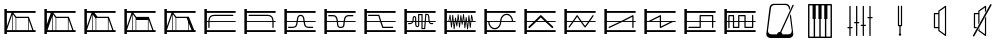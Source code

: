 SplineFontDB: 3.0
FontName: SynthMaximaMedium
FullName: Synth Maxima Medium
FamilyName: Synth Maxima
Weight: Book
Copyright: Copyright (c) 2020, 6r1d
UComments: "2020-3-16: Created with FontForge (http://fontforge.org)"
Version: 001.000
ItalicAngle: 0
UnderlinePosition: -102
UnderlineWidth: 51
Ascent: 819
Descent: 205
InvalidEm: 0
LayerCount: 2
Layer: 0 0 "Back" 1
Layer: 1 0 "Fore" 0
XUID: [1021 229 -2093708366 4121802]
StyleMap: 0x0000
FSType: 0
OS2Version: 0
OS2_WeightWidthSlopeOnly: 0
OS2_UseTypoMetrics: 1
CreationTime: 1584372846
ModificationTime: 1584564403
OS2TypoAscent: 0
OS2TypoAOffset: 1
OS2TypoDescent: 0
OS2TypoDOffset: 1
OS2TypoLinegap: 92
OS2WinAscent: 0
OS2WinAOffset: 1
OS2WinDescent: 0
OS2WinDOffset: 1
HheadAscent: 0
HheadAOffset: 1
HheadDescent: 0
HheadDOffset: 1
MarkAttachClasses: 1
DEI: 91125
Encoding: ISO8859-1
UnicodeInterp: none
NameList: AGL For New Fonts
DisplaySize: -48
AntiAlias: 1
FitToEm: 0
WinInfo: 64 16 4
BeginPrivate: 0
EndPrivate
BeginChars: 256 25

StartChar: zero
Encoding: 48 48 0
Width: 1024
VWidth: 0
HStem: -13 21G<112 176> 35 48<176 912> 303 24<176 213 245 912> 447 32<294.551 854.995> 531 48<176 912> 607 20G<112 176>
VStem: 112 64<-13 35 83 303 327 531 579 627> 213 32<141.005 303 327 394.389>
LayerCount: 2
Fore
SplineSet
213 328 m 1
 217 422 264 477 362 479 c 1
 839 479 l 2
 848 479 855 472 855 463 c 0
 855 454 848 447 839 447 c 2
 362 447 l 1
 279 445 249 406 245 327 c 1
 912 327 l 1
 912 303 l 1
 245 303 l 1
 245 157 l 2
 245 148 238 141 229 141 c 0
 220 141 213 148 213 157 c 2
 213 303 l 1
 176 303 l 1
 176 83 l 1
 912 83 l 1
 912 35 l 1
 176 35 l 1
 176 -13 l 1
 112 -13 l 1
 112 627 l 1
 176 627 l 1
 176 579 l 1
 912 579 l 1
 912 531 l 1
 176 531 l 1
 176 327 l 1
 213 327 l 1
 213 328 l 1
EndSplineSet
Validated: 1
EndChar

StartChar: one
Encoding: 49 49 1
Width: 1024
VWidth: 0
HStem: -13 21G<112 176> 35 48<176 912> 303 24<176 829 861 912> 447 32<219.005 779.902> 531 48<176 912> 607 20G<112 176>
VStem: 112 64<-13 35 83 303 327 531 579 627> 829 32<141.005 303 327 396.813>
LayerCount: 2
Fore
SplineSet
713 479 m 1
 811 477 857 421 861 328 c 1
 861 327 l 1
 912 327 l 1
 912 303 l 1
 861 303 l 1
 861 157 l 2
 861 148 854 141 845 141 c 0
 836 141 829 148 829 157 c 2
 829 303 l 1
 176 303 l 1
 176 83 l 1
 912 83 l 1
 912 35 l 1
 176 35 l 1
 176 -13 l 1
 112 -13 l 1
 112 627 l 1
 176 627 l 1
 176 579 l 1
 912 579 l 1
 912 531 l 1
 176 531 l 1
 176 327 l 1
 829 327 l 1
 825 406 795 445 712 447 c 1
 235 447 l 2
 226 447 219 454 219 463 c 0
 219 472 226 479 235 479 c 2
 713 479 l 1
EndSplineSet
Validated: 1
EndChar

StartChar: two
Encoding: 50 50 2
Width: 1024
VWidth: 0
HStem: -13 21G<112 176> 35 48<176 912> 142 32<209 381.976 676.002 849> 303 24<176 423 458 601 636 912> 446 32<486.899 570.948> 531 48<176 912> 607 20G<112 176>
VStem: 112 64<-13 35 83 303 327 531 579 627> 426 32<236.717 303 327 407.875> 601 32<234.748 303 327 406.304>
LayerCount: 2
Fore
SplineSet
601 327 m 1
 590 384 594 446 529 446 c 0
 464 446 469 384 458 327 c 1
 601 327 l 1
112 627 m 1
 176 627 l 1
 176 579 l 1
 912 579 l 1
 912 531 l 1
 176 531 l 1
 176 327 l 1
 426 327 l 1
 433 367 434 404 451 435 c 0
 465 460 492 478 529 478 c 0
 605 478 623 413 631 346 c 0
 632 340 632 333 633 327 c 1
 912 327 l 1
 912 303 l 1
 636 303 l 1
 641 257 650 210 676 189 c 0
 683 184 704 178 723 176 c 0
 742 174 758 174 758 174 c 1
 849 174 l 1
 849 142 l 1
 758 142 l 1
 727 144 681 145 657 164 c 0
 619 195 609 244 603 303 c 1
 455 303 l 1
 449 245 440 194 402 164 c 0
 378 145 332 144 301 142 c 1
 209 142 l 1
 209 174 l 1
 301 174 l 1
 301 174 317 174 336 176 c 0
 355 178 375 184 382 189 c 0
 409 211 418 257 423 303 c 1
 176 303 l 1
 176 83 l 1
 912 83 l 1
 912 35 l 1
 176 35 l 1
 176 -13 l 1
 112 -13 l 1
 112 627 l 1
EndSplineSet
Validated: 1
EndChar

StartChar: three
Encoding: 51 51 3
Width: 1024
VWidth: 0
HStem: -13 21G<112 176> 35 48<176 912> 139 32<481.545 582.221> 303 24<176 427 462 602 637 912> 442 33<212 384.509 680.491 852> 531 48<176 912> 607 20G<112 176>
VStem: 112 64<-13 35 83 303 327 531 579 627> 430 36<185.431 303 327 385.375> 598 37<185.431 303 327 383.762>
LayerCount: 2
Fore
SplineSet
112 627 m 5
 176 627 l 5
 176 579 l 5
 912 579 l 5
 912 531 l 5
 176 531 l 5
 176 327 l 5
 427 327 l 5
 421 370 411 406 385 428 c 4
 375 437 334 443 310 443 c 4
 306 443 304 442 304 442 c 5
 212 442 l 5
 212 475 l 5
 310 475 l 6
 346 475 382 474 406 453 c 4
 442 423 453 380 460 327 c 5
 605 327 l 5
 612 380 623 423 659 453 c 4
 683 473 719 475 754 475 c 6
 852 475 l 5
 852 442 l 5
 760 442 l 5
 760 442 758 443 754 443 c 4
 730 443 690 437 680 428 c 4
 654 406 643 370 637 327 c 5
 912 327 l 5
 912 303 l 5
 635 303 l 5
 630 254 630 192 608 165 c 4
 592 145 567 139 532 139 c 4
 497 139 473 145 457 165 c 4
 435 192 435 254 430 303 c 5
 176 303 l 5
 176 83 l 5
 912 83 l 5
 912 35 l 5
 176 35 l 5
 176 -13 l 5
 112 -13 l 5
 112 627 l 5
462 303 m 5
 464 287 465 271 466 254 c 4
 469 216 475 194 482 185 c 4
 491 173 508 171 532 171 c 4
 556 171 573 173 582 185 c 4
 589 194 595 216 598 254 c 4
 599 271 600 287 602 303 c 5
 462 303 l 5
EndSplineSet
Validated: 1
EndChar

StartChar: four
Encoding: 52 52 4
Width: 1024
VWidth: 0
HStem: -13 21G<112 176> 35 48<176 912> 140 32<596 849> 303 24<176 510 552 912> 445 32<209 471> 531 48<176 912> 607 20G<112 176>
VStem: 112 64<-13 35 83 303 327 531 579 627>
LayerCount: 2
Fore
SplineSet
112 627 m 1
 176 627 l 1
 176 579 l 1
 912 579 l 1
 912 531 l 1
 176 531 l 1
 176 327 l 1
 510 327 l 1
 471 445 l 1
 209 445 l 1
 209 477 l 1
 494 477 l 1
 544 327 l 1
 912 327 l 1
 912 303 l 1
 552 303 l 1
 596 172 l 1
 849 172 l 1
 849 140 l 1
 573 140 l 1
 518 303 l 1
 176 303 l 1
 176 83 l 1
 912 83 l 1
 912 35 l 1
 176 35 l 1
 176 -13 l 1
 112 -13 l 1
 112 627 l 1
EndSplineSet
Validated: 1
EndChar

StartChar: A
Encoding: 65 65 5
Width: 1024
VWidth: 0
Flags: W
HStem: -13 21G<112 176> 35 48<176 912> 110 29<579 618> 144 29<424.261 462.276> 232 29<209 293.285 774.859 849> 303 24<176 310 348 387 417 464 493 549 579 631 662 730 764 912> 410 30<352.469 384.778> 460 30<493 549> 478 29<674 711.486> 531 48<176 912> 607 20G<112 176>
VStem: 112 64<-13 35 83 303 327 531 579 627> 323 29<327 409.625> 387 29<178.179 303 327 408.781> 464 29<174.729 303 327 460> 549 30<139 303 327 460>
LayerCount: 2
Fore
SplineSet
579 303 m 1xfe7f
 579 139 l 1
 618 139 l 1
 631 303 l 1
 579 303 l 1xfe7f
442 173 m 0
 460 173 464 183 464 202 c 2
 464 303 l 1
 417 303 l 1
 418 255 420 211 420 203 c 0
 422 188 427 173 442 173 c 0
369 410 m 0
 360 410 351 404 352 389 c 1
 352 376 l 2
 352 361 351 344 348 327 c 1
 387 327 l 1
 387 349 386 370 386 388 c 0
 386 404 376 410 369 410 c 0
493 460 m 1xff7f
 493 327 l 1
 549 327 l 1
 549 460 l 1
 493 460 l 1xff7f
674 478 m 1xfeff
 662 327 l 1
 730 327 l 1
 724 364 724 419 717 450 c 0
 713 464 710 478 697 478 c 2
 674 478 l 1xfeff
493 202 m 2
 493 168 476 144 442 144 c 0
 411 144 392 171 390 201 c 0
 389 211 388 256 387 303 c 1
 342 303 l 1
 341 299 339 296 337 292 c 0
 325 261 301 232 259 232 c 2
 209 232 l 1
 209 261 l 1
 259 261 l 2
 288 261 301 280 310 303 c 1
 176 303 l 1
 176 83 l 1
 912 83 l 1
 912 35 l 1
 176 35 l 1
 176 -13 l 1
 112 -13 l 1
 112 627 l 1
 176 627 l 1
 176 579 l 1
 912 579 l 1
 912 531 l 1
 176 531 l 1
 176 327 l 1
 317 327 l 1
 321 345 323 363 323 379 c 2
 323 390 l 2
 323 418 345 440 369 440 c 0
 393 440 416 418 416 388 c 2
 416 327 l 1
 464 327 l 1
 464 490 l 1
 579 490 l 1xff7f
 579 327 l 1
 633 327 l 1
 647 507 l 1
 697 507 l 2
 765 507 751 387 760 327 c 1
 912 327 l 1
 912 303 l 1
 764 303 l 1
 768 282 777 261 800 261 c 2
 849 261 l 1
 849 232 l 1
 800 232 l 2
 768 232 749 255 740 279 c 0
 737 287 736 295 734 303 c 1
 660 303 l 1
 645 110 l 1
 549 110 l 1
 549 303 l 1
 493 303 l 1
 493 202 l 2
EndSplineSet
Validated: 1
EndChar

StartChar: exclam
Encoding: 33 33 6
Width: 1024
VWidth: 0
HStem: -13 21G<112 176> 35 48<176 315 331 400 416 720 736 826 860 912> 395 32<417 716> 531 48<176 295 343 912> 607 20G<112 176>
VStem: 112 64<-13 35 83 85 184 531 579 627> 315 16<83 492> 400 16<83 395> 720 16<83 339>
LayerCount: 2
Fore
SplineSet
736 339 m 1
 736 83 l 1
 826 83 l 1
 736 339 l 1
416 395 m 1
 416 83 l 1
 720 83 l 1
 720 384 l 1
 716 395 l 1
 416 395 l 1
331 492 m 1
 331 83 l 1
 400 83 l 1
 400 395 l 1
 331 492 l 1
315 493 m 1
 176 85 l 1
 176 83 l 1
 315 83 l 1
 315 493 l 1
176 531 m 1
 176 184 l 1
 295 531 l 1
 176 531 l 1
112 627 m 1
 176 627 l 1
 176 579 l 1
 912 579 l 1
 912 531 l 1
 343 531 l 1
 417 427 l 1
 739 427 l 1
 860 83 l 1
 912 83 l 1
 912 35 l 1
 176 35 l 1
 176 -13 l 1
 112 -13 l 1
 112 627 l 1
EndSplineSet
Validated: 1
EndChar

StartChar: quotedbl
Encoding: 34 34 7
Width: 1024
VWidth: 0
HStem: -13 21G<112 176> 35 48<192 315 331 400 416 714 730 826 860 912> 395 32<417 714> 531 48<176 277 344 912> 607 20G<112 176>
VStem: 112 64<-13 35 234 531 579 627> 315 16<83 446> 400 16<83 395> 714 16<83 357>
LayerCount: 2
Fore
SplineSet
730 357 m 5
 730 83 l 5
 826 83 l 5
 730 357 l 5
416 395 m 5
 416 83 l 5
 714 83 l 5
 714 395 l 5
 416 395 l 5
315 446 m 5
 192 83 l 5
 315 83 l 5
 315 446 l 5
331 492 m 5
 331 83 l 5
 400 83 l 5
 400 395 l 5
 331 492 l 5
176 531 m 5
 176 234 l 5
 277 531 l 5
 176 531 l 5
112 627 m 5
 176 627 l 5
 176 579 l 5
 912 579 l 5
 912 531 l 5
 344 531 l 5
 344 530 l 5
 417 427 l 5
 739 427 l 5
 860 83 l 5
 912 83 l 5
 912 35 l 5
 176 35 l 5
 176 -13 l 5
 112 -13 l 5
 112 627 l 5
EndSplineSet
Validated: 1
EndChar

StartChar: numbersign
Encoding: 35 35 8
Width: 1024
VWidth: 0
HStem: -13 21G<112 176> 35 48<176 315 331 400 416 714 730 826 860 912> 395 32<448 714> 531 48<176 295 371 912> 607 20G<112 176>
VStem: 112 64<-13 35 83 85 184 531 579 627> 315 16<83 477> 400 16<83 383> 714 16<83 357>
LayerCount: 2
Fore
SplineSet
730 357 m 5
 730 83 l 5
 826 83 l 5
 730 357 l 5
714 395 m 5
 614.666666667 395 515.333333333 395 416 395 c 5
 416 83 l 5
 714 83 l 5
 714 395 l 5
331 477 m 5
 331 83 l 5
 400 83 l 5
 400 383 l 5
 331 477 l 5
315 493 m 5
 176 85 l 5
 176 83 l 5
 315 83 l 5
 315 493 l 5
176 531 m 5
 176 184 l 5
 295 531 l 5
 176 531 l 5
112 627 m 5
 176 627 l 5
 176 579 l 5
 912 579 l 5
 912 531 l 5
 371 531 l 5
 448 427 l 5
 739 427 l 5
 860 83 l 5
 912 83 l 5
 912 35 l 5
 176 35 l 5
 176 -13 l 5
 112 -13 l 5
 112 627 l 5
EndSplineSet
Validated: 1
EndChar

StartChar: dollar
Encoding: 36 36 9
Width: 1024
VWidth: 0
HStem: -13 21G<112 176> 35 48<176 315 331 400 416 714 730 826 860 912> 347 80<417 714> 531 48<176 295 343 912> 607 20G<112 176>
VStem: 112 64<-13 35 83 85 184 531 579 627> 315 16<83 492> 400 16<83 347> 714 16<83 347>
LayerCount: 2
Fore
SplineSet
416 347 m 5
 416 83 l 5
 714 83 l 5
 714 347 l 5
 416 347 l 5
730 357 m 5
 730 83 l 5
 826 83 l 5
 730 357 l 5
331 492 m 5
 331 83 l 5
 400 83 l 5
 400 395 l 5
 331 492 l 5
315 493 m 5
 176 85 l 5
 176 83 l 5
 315 83 l 5
 315 493 l 5
176 531 m 5
 176 184 l 5
 295 531 l 5
 176 531 l 5
112 627 m 5
 176 627 l 5
 176 579 l 5
 912 579 l 5
 912 531 l 5
 343 531 l 5
 417 427 l 5
 739 427 l 5
 860 83 l 5
 912 83 l 5
 912 35 l 5
 176 35 l 5
 176 -13 l 5
 112 -13 l 5
 112 627 l 5
EndSplineSet
Validated: 1
EndChar

StartChar: percent
Encoding: 37 37 10
Width: 1024
VWidth: 0
HStem: -13 21G<112 176> 35 48<176 315 331 400 416 717 733 808 868.364 912> 395 32<417 682> 531 48<176 295 343 912> 607 20G<112 176>
VStem: 112 64<-13 35 83 85 184 531 579 627> 315 16<83 492> 400 16<83 395> 717 16<83 269>
LayerCount: 2
Fore
SplineSet
733 269 m 5
 733 83 l 5
 808 83 l 5
 733 269 l 5
416 395 m 5
 416 83 l 5
 717 83 l 5
 717 309 l 5
 682 395 l 5
 416 395 l 5
331 492 m 5
 331 83 l 5
 400 83 l 5
 400 395 l 5
 331 492 l 5
315 493 m 5
 176 85 l 5
 176 83 l 5
 315 83 l 5
 315 493 l 5
176 531 m 5
 176 184 l 5
 295 531 l 5
 176 531 l 5
112 627 m 5
 176 627 l 5
 176 579 l 5
 912 579 l 5
 912 531 l 5
 343 531 l 5
 417 427 l 5
 739 427 l 5
 784 311 831 198 877 83 c 5
 912 83 l 5
 912 35 l 5
 176 35 l 5
 176 -13 l 5
 112 -13 l 5
 112 627 l 5
EndSplineSet
Validated: 1
EndChar

StartChar: B
Encoding: 66 66 11
Width: 1024
VWidth: 0
Flags: W
HStem: -13 21G<112 176> 35 48<176 912> 303 24<176 216 238 264 289 298 322 331 355 373 423 433 458 471 495 505 529 544 592 608 632 646 695 714 738 744 769 780 804 830 852 912> 531 48<176 912> 607 20G<112 176>
VStem: 112 64<-13 35 83 303 327 531 579 627> 283 21<156 221.856> 293 27<301.457 303 327 369> 316 22<410.904 479> 351 22<110 172.883> 385 22<364.684 411> 402 21<268 303> 420 22<185 231.99> 454 22<426.293 492> 489 22<156 226.246> 523 21<421.848 471> 558 21<231 277.918> 592 21<443.633 500> 627 21<134 194.57> 660 22<361.14 425> 695 22<105 172.584> 729 22<401.665 470> 764 22<147 212.777>
LayerCount: 2
Fore
SplineSet
769 303 m 1xfc47fe
 774 251 l 1
 780 303 l 1
 769 303 l 1xfc47fe
695 303 m 1
 705 212 l 1
 714 303 l 1
 695 303 l 1
632 303 m 1
 638 237 l 1
 646 303 l 1
 632 303 l 1
495 303 m 1
 500 260 l 1
 505 303 l 1
 495 303 l 1
423 303 m 1xfc57fe
 429 268 l 1
 433 303 l 1
 423 303 l 1xfc57fe
355 303 m 1
 363 215 l 1
 373 303 l 1
 355 303 l 1
289 303 m 1
 293 260 l 1xfd47fe
 298 303 l 1
 289 303 l 1
741 360 m 1
 738 327 l 1
 744 327 l 1
 741 360 l 1
327 369 m 1
 322 327 l 1
 331 327 l 1
 327 369 l 1
535 384 m 1
 529 327 l 1
 544 327 l 1
 535 384 l 1
465 390 m 1
 458 327 l 1
 471 327 l 1
 465 390 l 1
601 401 m 1
 592 327 l 1
 608 327 l 1
 601 401 l 1
813 408 m 1
 804 327 l 1
 830 327 l 1
 813 408 l 1
255 411 m 1
 238 327 l 1
 264 327 l 1
 255 411 l 1
112 627 m 1
 176 627 l 1
 176 579 l 1
 912 579 l 1
 912 531 l 1
 176 531 l 1
 176 327 l 1
 216 327 l 1
 248 482 l 1
 269 482 l 1
 286 327 l 1
 300 327 l 1
 316 479 l 1
 338 479 l 1
 352 327 l 1
 376 327 l 1
 385 411 l 1
 407 411 l 1
 420 327 l 1
 436 327 l 1
 454 492 l 1
 476 492 l 1
 493 327 l 1
 507 327 l 1
 523 471 l 1
 544 471 l 1
 565 327 l 1
 570 327 l 1
 592 500 l 1
 613 500 l 1
 630 327 l 1
 649 327 l 1
 660 425 l 1
 682 425 l 1
 692 327 l 1
 716 327 l 1
 729 470 l 1
 751 470 l 1
 766 327 l 1
 782 327 l 1
 798 478 l 1
 819 478 l 1
 852 327 l 1
 912 327 l 1
 912 303 l 1
 802 303 l 1
 786 147 l 1
 764 147 l 1
 747 303 l 1
 736 303 l 1
 717 105 l 1
 695 105 l 1
 674 303 l 1
 668 303 l 1
 648 134 l 1
 627 134 l 1
 610 303 l 1
 588 303 l 1
 579 231 l 1
 558 231 l 1
 547 303 l 1
 526 303 l 1
 511 156 l 1
 489 156 l 1
 474 303 l 1
 455 303 l 1
 442 185 l 1
 420 185 l 1xfeeffe
 402 303 l 1
 395 303 l 1
 373 110 l 1
 351 110 l 1
 333 303 l 1
 320 303 l 1xfd57fe
 304 156 l 1
 283 156 l 1xfe47fe
 267 303 l 1
 176 303 l 1
 176 83 l 1
 912 83 l 1
 912 35 l 1
 176 35 l 1
 176 -13 l 1
 112 -13 l 1
 112 627 l 1
EndSplineSet
Validated: 1
EndChar

StartChar: C
Encoding: 67 67 12
Width: 1024
VWidth: 0
Flags: W
HStem: -13 21G<112 176> 35 48<176 912> 108 33<320.163 433.427> 303 24<176 209 242 513 546 817 848.197 912> 477 32<622.536 739.931> 531 48<176 912> 607 20G<112 176>
VStem: 112 64<-13 35 83 303 327 531 579 627> 209 33<232.453 303> 513 32<232.453 303 327 385.79> 817 32<327 388.836>
LayerCount: 2
Fore
SplineSet
242 303 m 1
 244 244 271 191 311 163 c 0
 332 149 355 141 378 141 c 0
 401 141 423 149 444 163 c 0
 484 191 511 244 513 303 c 1
 242 303 l 1
684 477 m 0
 600 477 553 403 546 327 c 1
 817 327 l 1
 812 381 786 429 748 456 c 0
 729 469 707 477 684 477 c 0
378 108 m 0
 275 108 212 208 209 303 c 1
 176 303 l 1
 176 83 l 1
 912 83 l 1
 912 35 l 1
 176 35 l 1
 176 -13 l 1
 112 -13 l 1
 112 627 l 1
 176 627 l 1
 176 579 l 1
 912 579 l 1
 912 531 l 1
 176 531 l 1
 176 327 l 1
 514 327 l 1
 519 391 548 449 596 483 c 1
 597 483 l 1
 624 501 654 509 684 509 c 0
 785 509 842 416 849 327 c 1
 912 327 l 1
 912 303 l 1
 545 303 l 1
 542 208 482 108 378 108 c 0
EndSplineSet
Validated: 1
EndChar

StartChar: D
Encoding: 68 68 13
Width: 1024
VWidth: 0
Flags: W
HStem: -13 21G<112 176> 35 48<176 912> 303 24<176 347 440 627 719 912> 531 48<176 912> 607 20G<112 176>
VStem: 112 64<-13 35 83 303 327 531 579 627>
LayerCount: 2
Fore
SplineSet
533 418 m 1
 440 327 l 1
 627 327 l 1
 533 418 l 1
112 627 m 1
 176 627 l 1
 176 579 l 1
 912 579 l 1
 912 531 l 1
 176 531 l 1
 176 327 l 1
 372 327 l 1
 514 465 l 2
 518 470 527 475 533 475 c 2
 534 475 l 2
 541 475 549 470 553 465 c 2
 695 327 l 1
 912 327 l 1
 912 303 l 1
 719 303 l 1
 846 180 l 2
 850 176 853 169 853 163 c 0
 853 150 843 139 830 139 c 0
 825 139 817 142 813 146 c 2
 652 303 l 1
 415 303 l 1
 254 146 l 2
 250 142 242 139 237 139 c 0
 224 139 213 150 213 163 c 0
 213 169 217 176 221 180 c 2
 347 303 l 1
 176 303 l 1
 176 83 l 1
 912 83 l 1
 912 35 l 1
 176 35 l 1
 176 -13 l 1
 112 -13 l 1
 112 627 l 1
EndSplineSet
Validated: 1
EndChar

StartChar: E
Encoding: 69 69 14
Width: 1024
VWidth: 0
Flags: W
HStem: -13 21G<112 176> 35 48<176 912> 303 24<176 309 365 512 568 716 772 912> 531 48<176 912> 607 20G<112 176>
VStem: 112 64<-13 35 83 303 327 531 579 627>
LayerCount: 2
Fore
SplineSet
568 303 m 1
 642 197 l 1
 716 303 l 1
 568 303 l 1
439 431 m 1
 365 327 l 1
 512 327 l 1
 439 431 l 1
438 475 m 2
 440 475 l 2
 445 475 451 471 453 466 c 1
 551 327 l 1
 733 327 l 1
 832 468 l 2
 835 472 840 475 845 475 c 0
 854 475 861 468 861 459 c 0
 861 456 860 452 858 450 c 2
 772 327 l 1
 912 327 l 1
 912 303 l 1
 755 303 l 1
 657 162 l 1
 655 157 648 153 642 153 c 2
 641 153 l 2
 636 153 629 157 627 162 c 1
 529 303 l 1
 349 303 l 1
 248 160 l 2
 245 156 240 153 235 153 c 0
 226 153 219 160 219 169 c 0
 219 172 220 177 222 179 c 2
 309 303 l 1
 176 303 l 1
 176 83 l 1
 912 83 l 1
 912 35 l 1
 176 35 l 1
 176 -13 l 1
 112 -13 l 1
 112 627 l 1
 176 627 l 1
 176 579 l 1
 912 579 l 1
 912 531 l 1
 176 531 l 1
 176 327 l 1
 326 327 l 1
 424 466 l 1
 426 471 432 475 438 475 c 2
EndSplineSet
Validated: 1
EndChar

StartChar: F
Encoding: 70 70 15
Width: 1024
VWidth: 0
Flags: W
HStem: -13 21G<112 176> 35 48<176 912> 139 31<219.02 228> 303 24<176 495 616 827 859 912> 531 48<176 912> 607 20G<112 176>
VStem: 112 64<-13 35 83 303 327 531 579 627> 827 32<139.005 303 327 432>
LayerCount: 2
Fore
SplineSet
827 432 m 1
 616 327 l 1
 827 327 l 1
 827 432 l 1
843 475 m 0
 852 475 859 467 859 459 c 2
 859 327 l 1
 912 327 l 1
 912 303 l 1
 859 303 l 1
 859 155 l 2
 859 146 852 139 843 139 c 0
 834 139 827 146 827 155 c 2
 827 303 l 1
 568 303 l 1
 243 141 l 2
 241 140 237 139 235 139 c 0
 226 139 219 146 219 155 c 0
 219 161 223 168 228 170 c 2
 495 303 l 1
 176 303 l 1
 176 83 l 1
 912 83 l 1
 912 35 l 1
 176 35 l 1
 176 -13 l 1
 112 -13 l 1
 112 627 l 1
 176 627 l 1
 176 579 l 1
 912 579 l 1
 912 531 l 1
 176 531 l 1
 176 327 l 1
 543 327 l 1
 833 472 l 2
 835 474 840 475 843 475 c 0
EndSplineSet
Validated: 1
EndChar

StartChar: G
Encoding: 71 71 16
Width: 1024
VWidth: 0
Flags: W
HStem: -13 21G<112 176> 35 48<176 912> 303 24<176 218 290 507 539 772 843 912> 531 48<176 912> 607 20G<112 176>
VStem: 112 64<-13 35 83 303 327 531 579 627> 507 32<183 303 327 432>
LayerCount: 2
Fore
SplineSet
539 303 m 1
 539 183 l 1
 772 303 l 1
 539 303 l 1
507 432 m 1
 290 327 l 1
 507 327 l 1
 507 432 l 1
523 475 m 0
 533 475 540 465 539 456 c 1
 539 327 l 1
 912 327 l 1
 912 303 l 1
 843 303 l 1
 533 142 l 1
 520 132 505 144 507 158 c 1
 507 303 l 1
 176 303 l 1
 176 83 l 1
 912 83 l 1
 912 35 l 1
 176 35 l 1
 176 -13 l 1
 112 -13 l 1
 112 627 l 1
 176 627 l 1
 176 579 l 1
 912 579 l 1
 912 531 l 1
 176 531 l 1
 176 327 l 1
 218 327 l 1
 514 472 l 2
 517 474 520 475 523 475 c 0
EndSplineSet
Validated: 1
EndChar

StartChar: H
Encoding: 72 72 17
Width: 1024
VWidth: 0
Flags: W
HStem: -13 21G<112 176> 35 48<176 912> 139 32<212.005 501> 303 24<176 501 533 820 852 912> 443 32<533 820> 531 48<176 912> 607 20G<112 176>
VStem: 112 64<-13 35 83 303 327 531 579 627> 501 32<171 303 327 443> 820 32<139.005 303 327 443>
LayerCount: 2
Fore
SplineSet
533 443 m 1
 533 327 l 1
 820 327 l 1
 820 443 l 1
 533 443 l 1
112 627 m 1
 176 627 l 1
 176 579 l 1
 912 579 l 1
 912 531 l 1
 176 531 l 1
 176 327 l 1
 501 327 l 1
 501 459 l 2
 501 463 502 467 505 470 c 1
 506 470 l 1
 509 473 513 475 517 475 c 2
 836 475 l 2
 840 475 844 472 847 470 c 1
 848 470 l 1
 851 467 852 463 852 459 c 2
 852 327 l 1
 912 327 l 1
 912 303 l 1
 852 303 l 1
 852 155 l 2
 852 146 845 139 836 139 c 0
 827 139 820 146 820 155 c 2
 820 303 l 1
 533 303 l 1
 533 155 l 2
 533 151 531 147 529 144 c 1
 528 144 l 1
 525 141 521 139 517 139 c 2
 228 139 l 2
 219 139 212 146 212 155 c 0
 212 164 219 171 228 171 c 2
 501 171 l 1
 501 303 l 1
 176 303 l 1
 176 83 l 1
 912 83 l 1
 912 35 l 1
 176 35 l 1
 176 -13 l 1
 112 -13 l 1
 112 627 l 1
EndSplineSet
Validated: 1
EndChar

StartChar: I
Encoding: 73 73 18
Width: 1024
VWidth: 0
Flags: W
HStem: -13 21G<112 176> 35 48<176 912> 146 32<362 464 657 820> 303 24<176 212 244 330 362 464 496 625 657 820 852 912> 438 32<244 330 496 625> 531 48<176 912> 607 20G<112 176>
VStem: 112 64<-13 35 83 303 327 531 579 627> 212 32<139.005 303 327 438> 330 32<178 303 327 438> 464 32<178 303 327 438> 625 32<178 303 327 438> 820 32<178 303 327 473.995>
LayerCount: 2
Fore
SplineSet
657 303 m 1
 657 178 l 1
 820 178 l 1
 820 303 l 1
 657 303 l 1
362 303 m 1
 362 178 l 1
 464 178 l 1
 464 303 l 1
 362 303 l 1
496 438 m 1
 496 327 l 1
 625 327 l 1
 625 438 l 1
 496 438 l 1
244 438 m 1
 244 327 l 1
 330 327 l 1
 330 438 l 1
 244 438 l 1
346 146 m 2
 338 146 330 154 330 162 c 2
 330 303 l 1
 244 303 l 1
 244 155 l 2
 244 146 237 139 228 139 c 0
 219 139 212 146 212 155 c 2
 212 303 l 1
 176 303 l 1
 176 83 l 1
 912 83 l 1
 912 35 l 1
 176 35 l 1
 176 -13 l 1
 112 -13 l 1
 112 627 l 1
 176 627 l 1
 176 579 l 1
 912 579 l 1
 912 531 l 1
 176 531 l 1
 176 327 l 1
 212 327 l 1
 212 454 l 2
 212 462 220 470 228 470 c 2
 346 470 l 2
 350 470 354 467 357 465 c 1
 358 465 l 1
 361 462 362 458 362 454 c 2
 362 327 l 1
 464 327 l 1
 464 454 l 2
 464 458 465 462 468 465 c 1
 469 465 l 1
 472 468 476 470 480 470 c 2
 641 470 l 2
 649 470 657 462 657 454 c 2
 657 327 l 1
 820 327 l 1
 820 458 l 2
 820 467 827 474 836 474 c 0
 845 474 852 467 852 458 c 2
 852 327 l 1
 912 327 l 1
 912 303 l 1
 852 303 l 1
 852 162 l 2
 852 158 850 154 848 151 c 1
 847 151 l 1
 844 148 840 146 836 146 c 2
 641 146 l 2
 637 146 633 149 630 151 c 1
 629 151 l 1
 626 154 625 158 625 162 c 2
 625 303 l 1
 496 303 l 1
 496 162 l 2
 496 154 488 146 480 146 c 2
 346 146 l 2
EndSplineSet
Validated: 1
EndChar

StartChar: a
Encoding: 97 97 19
Width: 1024
VWidth: 0
HStem: -137 94<232.85 443.175 568.819 785.705> 720 31<321.329 696.463>
VStem: 161 43<-12.9341 28.0923> 739 124<628 711> 814 38<-9.59937 28.7719> 831 32<718 727.943>
LayerCount: 2
Fore
SplineSet
846 728 m 0xe4
 855 728 863 720 863 711 c 0xf0
 863 709 862 706 861 704 c 2
 545 8 l 1
 560 -2 574 -25 576 -43 c 1
 728 -43 l 2
 779 -43 814 -2 814 49 c 1
 765 431 l 1
 790 486 l 1
 852 -31 l 2
 852 -34 852 -38 852 -41 c 0xe8
 852 -95 801 -137 746 -137 c 2
 268 -137 l 2
 213 -137 161 -95 161 -41 c 0
 161 -38 162 -34 162 -31 c 2
 243 645 l 2
 250 703 290 751 349 751 c 2
 665 751 l 2
 725 751 764 702 771 643 c 1
 745 585 l 1
 739 628 l 1xf0
 739 679 698 720 647 720 c 2
 371 720 l 2
 320 720 279 679 279 628 c 1
 204 49 l 1
 204 -2 239 -43 290 -43 c 2
 437 -43 l 1
 440 -11 469 19 507 19 c 0
 509 19 512 19 514 19 c 1
 831 718 l 2
 833 723 840 728 846 728 c 0xe4
EndSplineSet
Validated: 1
EndChar

StartChar: b
Encoding: 98 98 20
Width: 1024
VWidth: 0
HStem: -130.494 35.9648<242.223 350.139 386.102 494.018 529.982 637.891 673.863 781.771> 708.531 35.9648<242.223 321.666 403.236 471.215 552.785 620.758 702.328 781.771>
VStem: 206.258 35.9648<-94.5293 708.531> 321.666 81.5703<359.258 708.531> 471.215 81.5703<359.258 708.531> 620.758 81.5703<359.258 708.531> 781.771 35.9727<-94.5293 708.531>
LayerCount: 2
Fore
SplineSet
702.328125 708.53125 m 1
 702.328125 359.2578125 l 1
 673.86328125 359.2578125 l 1
 673.86328125 -94.529296875 l 1
 781.771484375 -94.529296875 l 1
 781.771484375 708.53125 l 1
 702.328125 708.53125 l 1
552.78515625 708.53125 m 1
 552.78515625 359.2578125 l 1
 529.982421875 359.2578125 l 1
 529.982421875 -94.529296875 l 1
 637.890625 -94.529296875 l 1
 637.890625 359.2578125 l 1
 620.7578125 359.2578125 l 1
 620.7578125 708.53125 l 1
 552.78515625 708.53125 l 1
403.236328125 708.53125 m 1
 403.236328125 359.2578125 l 1
 386.1015625 359.2578125 l 1
 386.1015625 -94.529296875 l 1
 494.017578125 -94.529296875 l 1
 494.017578125 359.2578125 l 1
 471.21484375 359.2578125 l 1
 471.21484375 708.53125 l 1
 403.236328125 708.53125 l 1
242.22265625 708.53125 m 1
 242.22265625 -94.529296875 l 1
 350.138671875 -94.529296875 l 1
 350.138671875 359.2578125 l 1
 321.666015625 359.2578125 l 1
 321.666015625 708.53125 l 1
 242.22265625 708.53125 l 1
224.240234375 744.49609375 m 2
 799.76171875 744.49609375 l 2
 799.827148438 744.497070312 799.932617188 744.498046875 799.997070312 744.498046875 c 0
 809.92578125 744.498046875 817.984375 736.439453125 817.984375 726.510742188 c 0
 817.984375 725.697265625 817.876953125 724.384765625 817.744140625 723.58203125 c 2
 817.744140625 -109.603515625 l 2
 817.875 -110.400390625 817.98046875 -111.702148438 817.98046875 -112.508789062 c 0
 817.98046875 -122.4375 809.921875 -130.49609375 799.993164062 -130.49609375 c 0
 799.9296875 -130.49609375 799.826171875 -130.495117188 799.76171875 -130.494140625 c 2
 224.240234375 -130.494140625 l 2
 224.174804688 -130.495117188 224.069335938 -130.49609375 224.004882812 -130.49609375 c 0
 214.076171875 -130.49609375 206.018554688 -122.4375 206.018554688 -112.508789062 c 0
 206.018554688 -111.6953125 206.125 -110.384765625 206.2578125 -109.58203125 c 2
 206.2578125 723.60546875 l 2
 206.126953125 724.40234375 206.021484375 725.704101562 206.021484375 726.510742188 c 0
 206.021484375 736.439453125 214.080078125 744.498046875 224.008789062 744.498046875 c 0
 224.072265625 744.498046875 224.17578125 744.49609375 224.240234375 744.49609375 c 2
EndSplineSet
Validated: 524289
EndChar

StartChar: c
Encoding: 99 99 21
Width: 1024
VWidth: 0
HStem: 120 32<189.005 240 272 323.995> 184 32<529.005 581 613 664.995> 248 32<359.005 411 443 494.995> 376 32<700.005 752 784 835.995>
VStem: 240 32<-79.9949 120 152 693.996> 411 32<-79.9949 248 280 693.996> 581 32<-79.9949 184 216 693.996> 752 32<-79.9949 376 408 692.922>
LayerCount: 2
Fore
SplineSet
256 694 m 0
 265 694 272 688 272 679 c 2
 272 152 l 1
 308 152 l 2
 317 152 324 145 324 136 c 0
 324 127 317 120 308 120 c 2
 272 120 l 1
 272 -64 l 2
 272 -73 265 -80 256 -80 c 0
 247 -80 240 -73 240 -64 c 2
 240 120 l 1
 205 120 l 2
 196 120 189 127 189 136 c 0
 189 145 196 152 205 152 c 2
 240 152 l 1
 240 679 l 2
 240 688 247 694 256 694 c 0
427 694 m 0
 436 694 443 688 443 679 c 2
 443 280 l 1
 479 280 l 2
 488 280 495 273 495 264 c 0
 495 255 488 248 479 248 c 2
 443 248 l 1
 443 -64 l 2
 443 -73 436 -80 427 -80 c 0
 418 -80 411 -73 411 -64 c 2
 411 248 l 1
 375 248 l 2
 366 248 359 255 359 264 c 0
 359 273 366 280 375 280 c 2
 411 280 l 1
 411 679 l 2
 411 688 418 694 427 694 c 0
597 694 m 0
 606 694 613 688 613 679 c 2
 613 216 l 1
 649 216 l 2
 658 216 665 209 665 200 c 0
 665 191 658 184 649 184 c 2
 613 184 l 1
 613 -64 l 2
 613 -73 606 -80 597 -80 c 0
 588 -80 581 -73 581 -64 c 2
 581 184 l 1
 545 184 l 2
 536 184 529 191 529 200 c 0
 529 209 536 216 545 216 c 2
 581 216 l 1
 581 679 l 2
 581 688 588 694 597 694 c 0
767 694 m 2
 768 694 l 2
 777 694 784 688 784 679 c 2
 784 408 l 1
 820 408 l 2
 829 408 836 401 836 392 c 0
 836 383 829 376 820 376 c 2
 784 376 l 1
 784 -64 l 2
 784 -73 777 -80 768 -80 c 0
 759 -80 752 -73 752 -64 c 2
 752 376 l 1
 716 376 l 2
 707 376 700 383 700 392 c 0
 700 401 707 408 716 408 c 2
 752 408 l 1
 752 679 l 2
 752 688 758 694 767 694 c 2
EndSplineSet
Validated: 1
EndChar

StartChar: d
Encoding: 100 100 22
Width: 1024
VWidth: 0
HStem: 169 31<489 496 528 535>
VStem: 458 31<200 693.983> 481 62<-74.5959 -18.238> 496 32<-44.439 169> 535 31<200 693.983>
LayerCount: 2
Fore
SplineSet
473 169 m 6x90
 464 169 458 177 458 185 c 6
 458 679 l 6
 458 688 464 694 473 694 c 4
 482 694 489 688 489 679 c 6
 489 200 l 5
 504 200 520 200 535 200 c 5
 535 679 l 6
 535 688 542 694 551 694 c 4
 560 694 566 688 566 679 c 6
 566 185 l 6
 566 176 558 169 550 169 c 4
 543 169 535 169 528 169 c 5
 528 -18 l 5xd8
 537 -23 543 -33 543 -45 c 4
 543 -62 529 -76 512 -76 c 4
 495 -76 481 -62 481 -45 c 4xa0
 481 -33 487 -23 496 -18 c 5
 496 169 l 5
 473 169 l 6x90
EndSplineSet
Validated: 1
EndChar

StartChar: e
Encoding: 101 101 23
Width: 1024
VWidth: 0
HStem: 118 31<386 468> 478 31<386 468>
VStem: 355 31<149 478> 468 31<65 118 149 478 509 549> 638 31<-34 648>
LayerCount: 2
Fore
SplineSet
386 478 m 5
 386 149 l 5
 468 149 l 5
 468 478 l 5
 386 478 l 5
638 648 m 5
 499 549 l 5
 499 65 l 5
 638 -34 l 5
 638 648 l 5
653 694 m 4
 662 694 669 688 669 679 c 6
 669 -65 l 6
 669 -74 662 -81 653 -81 c 4
 650 -81 646 -80 644 -78 c 6
 474 45 l 6
 470 48 468 53 468 57 c 6
 468 118 l 5
 371 118 l 6
 362 118 355 124 355 133 c 6
 355 494 l 6
 355 503 362 509 371 509 c 6
 468 509 l 5
 468 557 l 6
 468 561 470 566 474 569 c 6
 644 692 l 6
 646 694 650 694 653 694 c 4
EndSplineSet
Validated: 1
EndChar

StartChar: f
Encoding: 102 102 24
Width: 1024
VWidth: 0
HStem: 118 31<386 416> 478 31<386 468>
VStem: 355 31<149 478> 468 31<65 66 267 478 509 549> 638 31<-34 372 573 648>
LayerCount: 2
Fore
SplineSet
669 428 m 5
 669 -65 l 6
 669 -74 662 -81 653 -81 c 4
 650 -81 646 -80 644 -78 c 6
 474 45 l 6
 470 48 468 53 468 57 c 6
 468 66 l 5
 499 122 l 5
 499 65 l 5
 638 -34 l 5
 638 372 l 5
 669 428 l 5
644 692 m 6
 646 694 650 694 653 694 c 4
 662 694 669 688 669 679 c 6
 669 573 l 5
 638 516 l 5
 638 648 l 5
 499 549 l 5
 499 455 499 361 499 267 c 5
 468 210 l 5
 468 478 l 5
 386 478 l 5
 386 149 l 5
 434 149 l 5
 416 118 l 5
 371 118 l 6
 362 118 355 124 355 133 c 6
 355 494 l 6
 355 503 362 509 371 509 c 6
 468 509 l 5
 468 557 l 6
 468 561 470 566 474 569 c 6
 644 692 l 6
788 737 m 4
 789 737 l 4
 800 737 809 727 809 716 c 4
 809 713 807 709 806 706 c 6
 367 -84 l 6
 364 -90 357 -94 350 -94 c 4
 339 -94 330 -85 330 -74 c 4
 330 -71 331 -68 332 -65 c 6
 771 726 l 6
 774 732 781 737 788 737 c 4
EndSplineSet
Validated: 1
EndChar
EndChars
EndSplineFont
